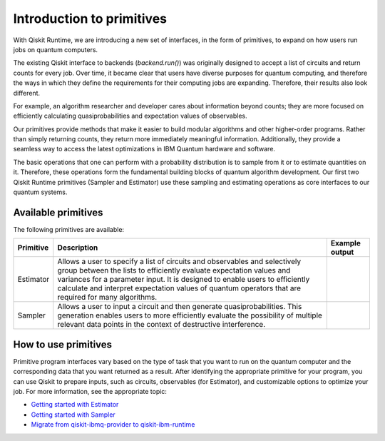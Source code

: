 Introduction to primitives
=============================

With Qiskit Runtime, we are introducing a new set of interfaces, in the form of primitives, to expand on how users run jobs on quantum computers.

The existing Qiskit interface to backends (`backend.run()`) was originally designed to accept a list of circuits and return counts for every job. Over time, it became clear that users have diverse purposes for quantum computing, and therefore the ways in which they define the requirements for their computing jobs are expanding. Therefore, their results also look different.

For example, an algorithm researcher and developer cares about information beyond counts; they are more focused on efficiently calculating quasiprobabilities and expectation values of observables.

Our primitives provide methods that make it easier to build modular algorithms and other higher-order programs. Rather than simply returning counts, they return more immediately meaningful information. Additionally, they provide a seamless way to access the latest optimizations in IBM Quantum hardware and software.

The basic operations that one can perform with a probability distribution is to sample from it or to estimate quantities on it. Therefore, these operations form the fundamental building blocks of quantum algorithm development. Our first two Qiskit Runtime primitives (Sampler and Estimator) use these sampling and estimating operations as core interfaces to our quantum systems.

Available primitives
--------------------

The following primitives are available:


+-----------------------+-----------------------+------------------------------------+
| Primitive             | Description           | Example output                     |
+=======================+=======================+====================================+
| Estimator             | Allows a user to      | .. image:: images/estimator.png    |
|                       | specify a list of     |                                    |
|                       | circuits and          |                                    |
|                       | observables and       |                                    |
|                       | selectively group     |                                    |
|                       | between the lists to  |                                    |
|                       | efficiently evaluate  |                                    |
|                       | expectation values    |                                    |
|                       | and variances for a   |                                    |
|                       | parameter input. It   |                                    |
|                       | is designed to enable |                                    |
|                       | users to efficiently  |                                    |
|                       | calculate and         |                                    |
|                       | interpret expectation |                                    |
|                       | values of quantum     |                                    |
|                       | operators that are    |                                    |
|                       | required for many     |                                    |
|                       | algorithms.           |                                    |
+-----------------------+-----------------------+------------------------------------+
| Sampler               | Allows a user to      | .. image:: images/sampler.png      |
|                       | input a circuit and   |                                    |
|                       | then generate         |                                    |
|                       | quasiprobabilities.   |                                    |
|                       | This generation       |                                    |
|                       | enables users to more |                                    |
|                       | efficiently evaluate  |                                    |
|                       | the possibility of    |                                    |
|                       | multiple relevant     |                                    |
|                       | data points in the    |                                    |
|                       | context of            |                                    |
|                       | destructive           |                                    |
|                       | interference.         |                                    |
+-----------------------+-----------------------+------------------------------------+


How to use primitives
---------------------

Primitive program interfaces vary based on the type of task that you want to run on the quantum computer and the corresponding data that you want returned as a result. After identifying the appropriate primitive for your program, you can use Qiskit to prepare inputs, such as circuits, observables (for Estimator), and customizable options to optimize your job. For more information, see the appropriate topic:

* `Getting started with Estimator <../tutorials/how-to-getting-started-with-estimator>`__
* `Getting started with Sampler <../tutorials/how-to-getting-started-with-sampler>`__
* `Migrate from qiskit-ibmq-provider to qiskit-ibm-runtime <migrate-guide.html>`__
